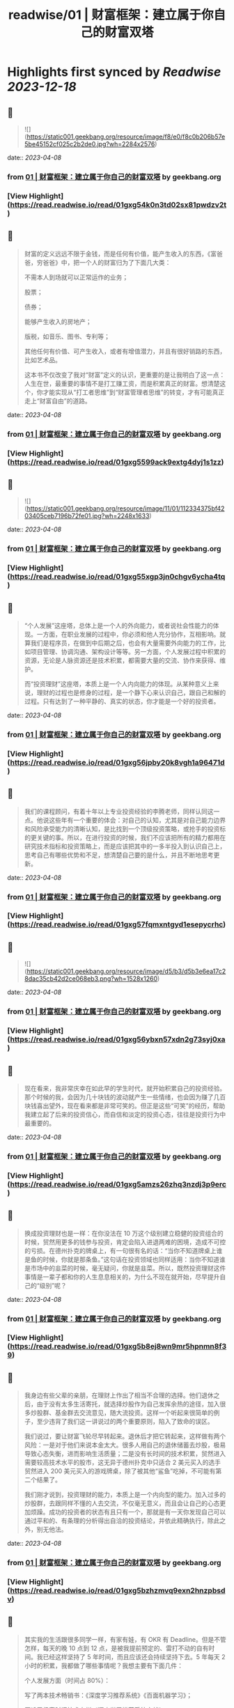 :PROPERTIES:
:title: readwise/01 | 财富框架：建立属于你自己的财富双塔
:END:

:PROPERTIES:
:author: [[geekbang.org]]
:full-title: "01 | 财富框架：建立属于你自己的财富双塔"
:category: [[articles]]
:url: https://time.geekbang.org/column/article/394326
:tags:[[gt/程序员的个人财富课]],
:image-url: https://static001.geekbang.org/resource/image/1a/c1/1a82b1ebeb0a1de737d6dbc3d09297c1.jpg
:END:

* Highlights first synced by [[Readwise]] [[2023-12-18]]
** 📌
#+BEGIN_QUOTE
![](https://static001.geekbang.org/resource/image/f8/e0/f8c0b206b57e5be45152cf025c2b2de0.jpg?wh=2284x2576) 
#+END_QUOTE
    date:: [[2023-04-08]]
*** from _01 | 财富框架：建立属于你自己的财富双塔_ by geekbang.org
*** [View Highlight](https://read.readwise.io/read/01gxg54k0n3td02sx81pwdzv2t)
** 📌
#+BEGIN_QUOTE
财富的定义远远不限于金钱，而是任何有价值，能产生收入的东西，《富爸爸，穷爸爸》中，把一个人的财富归为了下面几大类：

不需本人到场就可以正常运作的业务；

股票；

债券；

能够产生收入的房地产；

版税，如音乐、图书、专利等；

其他任何有价值、可产生收入，或者有增值潜力，并且有很好销路的东西，比如艺术品。

这本书不仅改变了我对“财富”定义的认识，更重要的是让我明白了这一点：人生在世，最重要的事情不是打工赚工资，而是积累真正的财富。想清楚这个，你才能实现从“打工者思维”到“财富管理者思维”的转变，才有可能真正走上“财富自由”的道路。 
#+END_QUOTE
    date:: [[2023-04-08]]
*** from _01 | 财富框架：建立属于你自己的财富双塔_ by geekbang.org
*** [View Highlight](https://read.readwise.io/read/01gxg5599ack9extg4dyj1s1zz)
** 📌
#+BEGIN_QUOTE
![](https://static001.geekbang.org/resource/image/11/01/112334375bf4203405ceb7196b72fe01.jpg?wh=2248x1633) 
#+END_QUOTE
    date:: [[2023-04-08]]
*** from _01 | 财富框架：建立属于你自己的财富双塔_ by geekbang.org
*** [View Highlight](https://read.readwise.io/read/01gxg55xgp3jn0chgv6ycha4tq)
** 📌
#+BEGIN_QUOTE
“个人发展”这座塔，总体上是一个人的外向能力，或者说社会性能力的体现。一方面，在职业发展的过程中，你必须和他人充分协作，互相影响。就算我们是程序员，在做到中后期之后，也会有大量需要外向能力的工作，比如项目管理、协调沟通、架构设计等等。另一方面，个人发展过程中积累的资源，无论是人脉资源还是技术积累，都需要大量的交流、协作来获得、维护。

而“投资理财”这座塔，本质上是一个人内向能力的体现。从某种意义上来说，理财的过程也是修身的过程，是一个静下心来认识自己，跟自己和解的过程。只有达到了一种平静的、真实的状态，你才能是一个好的投资者。 
#+END_QUOTE
    date:: [[2023-04-08]]
*** from _01 | 财富框架：建立属于你自己的财富双塔_ by geekbang.org
*** [View Highlight](https://read.readwise.io/read/01gxg56jpby20k8vgh1a96471d)
** 📌
#+BEGIN_QUOTE
我们的课程顾问，有着十年以上专业投资经验的李腾老师，同样认同这一点。他说这些年有一个重要的体会：对自己的认知，尤其是对自己能力边界和风险承受能力的清晰认知，是比找到一个顶级投资策略，或抢手的投资标的更关键的事。所以，在进行投资的时候，我们不应该把所有的精力都用在研究技术指标和投资策略上，而是应该把其中的一多半投入到认识自己上，思考自己有哪些优势和不足，想清楚自己要的是什么，并且不断地思考更新。 
#+END_QUOTE
    date:: [[2023-04-08]]
*** from _01 | 财富框架：建立属于你自己的财富双塔_ by geekbang.org
*** [View Highlight](https://read.readwise.io/read/01gxg57fqmxntgyd1esepycrhc)
** 📌
#+BEGIN_QUOTE
![](https://static001.geekbang.org/resource/image/d5/b3/d5b3e6ea17c28dac35cb42d2ce068eb3.png?wh=1528x1260) 
#+END_QUOTE
    date:: [[2023-04-08]]
*** from _01 | 财富框架：建立属于你自己的财富双塔_ by geekbang.org
*** [View Highlight](https://read.readwise.io/read/01gxg56ybxn57xdn2g73syj0xa)
** 📌
#+BEGIN_QUOTE
现在看来，我非常庆幸在如此早的学生时代，就开始积累自己的投资经验。那个时候的我，会因为几十块钱的波动就产生一些情绪，也会因为赚了几百块钱喜出望外，现在看来都是非常可笑的。但正是这些“可笑”的经历，帮助我建立起了后来的投资信心，而自信和淡定的投资心态，往往是投资行为中最重要的。 
#+END_QUOTE
    date:: [[2023-04-08]]
*** from _01 | 财富框架：建立属于你自己的财富双塔_ by geekbang.org
*** [View Highlight](https://read.readwise.io/read/01gxg5amzs26zhq3nzdj3p9erc)
** 📌
#+BEGIN_QUOTE
换成投资理财也是一样：在你没法在 10 万这个级别建立稳健的投资组合的时候，贸然用更多的钱参与投资，肯定会陷入进退两难的困境，造成不可控的亏损。在德州扑克的牌桌上，有一句很有名的话：“当你不知道牌桌上谁是鱼的时候，你就是那条鱼。”这句话在投资领域也同样适用：当你不知道谁是市场中的韭菜的时候，毫无疑问，你就是韭菜。所以，既然投资理财这件事情是一辈子都和你的人生息息相关的，为什么不现在就开始，尽早提升自己的“级别”呢？ 
#+END_QUOTE
    date:: [[2023-04-08]]
*** from _01 | 财富框架：建立属于你自己的财富双塔_ by geekbang.org
*** [View Highlight](https://read.readwise.io/read/01gxg5b8ej8wn9mr5hpnmn8f39)
** 📌
#+BEGIN_QUOTE
我身边有些父辈的亲朋，在理财上作出了相当不合理的选择。他们退休之后，由于没有太多生活寄托，就选择炒股作为自己发挥余热的途径，加入很多炒股群、基金群去交流意见，随大流投资。这样一个听起来很简单的例子，至少违背了我们这一讲说过的两个重要原则，陷入了致命的误区。

我们说过，要让财富飞轮尽早转起来。退休后才把它转起来，这样做有两个风险：一是对于他们来说本金太大。很多人用自己的退休储蓄去炒股，极易导致心态失衡，进而影响生活质量；二是没有长时间的技术积累，贸然进入需要较高技术水平的股市，这无异于德州扑克中只适合 2 美元买入的选手贸然进入 200 美元买入的游戏牌桌，除了被其他“鲨鱼”吃掉，不可能有第二个结果了。

我们刚才说到，投资理财的能力，本质上是一个内向型的能力。加入过多的炒股群，去跟同样不懂的人去交流，不仅毫无意义，而且会让自己的心态更加烦躁。成功的投资者的状态有且只有一个，那就是有一天你发现自己可以通过平和的、有条理的分析得出自洽的投资结论，并依此精确执行，除此之外，别无他法。 
#+END_QUOTE
    date:: [[2023-04-08]]
*** from _01 | 财富框架：建立属于你自己的财富双塔_ by geekbang.org
*** [View Highlight](https://read.readwise.io/read/01gxg5bzhzmvq9exn2hnzpbsdv)
** 📌
#+BEGIN_QUOTE
其实我的生活跟很多同学一样，有家有娃，有 OKR 有 Deadline。但是不管怎样，每天的晚 10 点到 12 点，是被我提前预定的、雷打不动的自有时间。我已经这样坚持了 5 年时间，而且应该还会持续坚持下去。5 年每天 2 小时的积累，我都做了哪些事情呢？我想主要有下面几件：

个人发展方面（时间占 80%）：

写了两本技术畅销书：《深度学习推荐系统》《百面机器学习》；

开设了极客时间技术专栏《深度学习推荐系统实战》；

跟踪推荐系统和计算广告业界前沿，更新《王喆的机器学习笔记》知乎专栏和公众号；

不定期受邀做技术分享、会议审稿、举办 Workshop、业界访谈等活动。

投资理财方面（时间占 20%）：

跟李腾进行每周一次的投资经验讨论，更新《科学投资》知乎专栏和公众号；

开设了极客时间理财专栏《程序员的个人财富课》；

每周花一个小时复盘上一周的投资状况，调整资金布局，只做中长线投资，当前的资金分布主要在房产、A 股、美股和大宗商品类 ETF；

根据即时发生的较重大事件，不定期进行临时的资金布局调整。 
#+END_QUOTE
    date:: [[2023-04-08]]
*** from _01 | 财富框架：建立属于你自己的财富双塔_ by geekbang.org
*** [View Highlight](https://read.readwise.io/read/01gxg5cyk0j7nz8wh6ygqeebsn)
** 📌
#+BEGIN_QUOTE
我的时间分配原则是这样的：第一，绝不混淆工作时间和财富管理的时间，做坚决的隔离，防止精力分散；第二，跟时间做朋友，保持每天的短时间投入和累计的长时间投入；第三，坚决固定自己进行财富管理的时间，没有重大的工作和个人意外事件，雷打不动地在财富管理的时间做财富管理的事情。 
#+END_QUOTE
    date:: [[2023-04-08]]
*** from _01 | 财富框架：建立属于你自己的财富双塔_ by geekbang.org
*** [View Highlight](https://read.readwise.io/read/01gxg5d9hv4fxgv4wrb281c9yb)